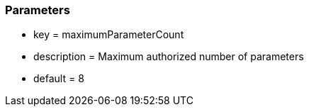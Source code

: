 === Parameters

* key = maximumParameterCount
* description =  Maximum authorized number of parameters
* default = 8


